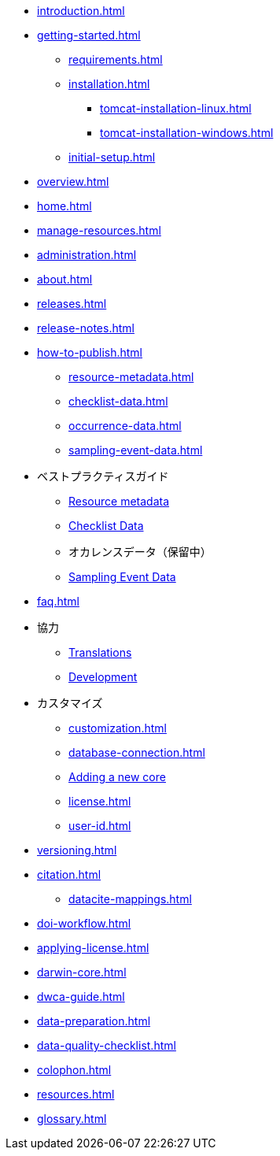 // A link to index.adoc is included automatically.
* xref:introduction.adoc[]
* xref:getting-started.adoc[]
** xref:requirements.adoc[]
** xref:installation.adoc[]
*** xref:tomcat-installation-linux.adoc[]
*** xref:tomcat-installation-windows.adoc[]
** xref:initial-setup.adoc[]
* xref:overview.adoc[]
* xref:home.adoc[]
* xref:manage-resources.adoc[]
* xref:administration.adoc[]
* xref:about.adoc[]
* xref:releases.adoc[]
* xref:release-notes.adoc[]
//** xref:statistics.adoc[]
* xref:how-to-publish.adoc[]
** xref:resource-metadata.adoc[]
** xref:checklist-data.adoc[]
** xref:occurrence-data.adoc[]
** xref:sampling-event-data.adoc[]
* ベストプラクティスガイド
** xref:gbif-metadata-profile.adoc[Resource metadata]
** xref:best-practices-checklists.adoc[Checklist Data]
** オカレンスデータ（保留中）
** xref:best-practices-sampling-event-data.adoc[Sampling Event Data]
* xref:faq.adoc[]
* 協力
** xref:translations.adoc[Translations]
** xref:developer-guide.adoc[Development]
* カスタマイズ
** xref:customization.adoc[]
** xref:database-connection.adoc[]
** xref:core.adoc[Adding a new core]
** xref:license.adoc[]
** xref:user-id.adoc[]
* xref:versioning.adoc[]
* xref:citation.adoc[]
** xref:datacite-mappings.adoc[]
* xref:doi-workflow.adoc[]
* xref:applying-license.adoc[]
* xref:darwin-core.adoc[]
* xref:dwca-guide.adoc[]
* xref:data-preparation.adoc[]
* xref:data-quality-checklist.adoc[]
* xref:colophon.adoc[]
* xref:resources.adoc[]
* xref:glossary.adoc[]
